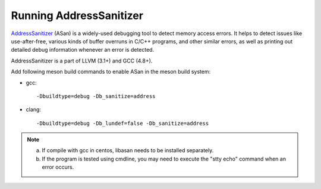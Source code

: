 .. SPDX-License-Identifier: BSD-3-Clause
   Copyright(c) 2021 Intel Corporation

Running AddressSanitizer
========================

`AddressSanitizer
<https://github.com/google/sanitizers/wiki/AddressSanitizer>`_ (ASan)
is a widely-used debugging tool to detect memory access errors.
It helps to detect issues like use-after-free, various kinds of buffer
overruns in C/C++ programs, and other similar errors, as well as
printing out detailed debug information whenever an error is detected.

AddressSanitizer is a part of LLVM (3.1+) and GCC (4.8+).

Add following meson build commands to enable ASan in the meson build system:

* gcc::

    -Dbuildtype=debug -Db_sanitize=address

* clang::

    -Dbuildtype=debug -Db_lundef=false -Db_sanitize=address

.. Note::

    a) If compile with gcc in centos, libasan needs to be installed separately.
    b) If the program is tested using cmdline, you may need to execute the
       "stty echo" command when an error occurs.
